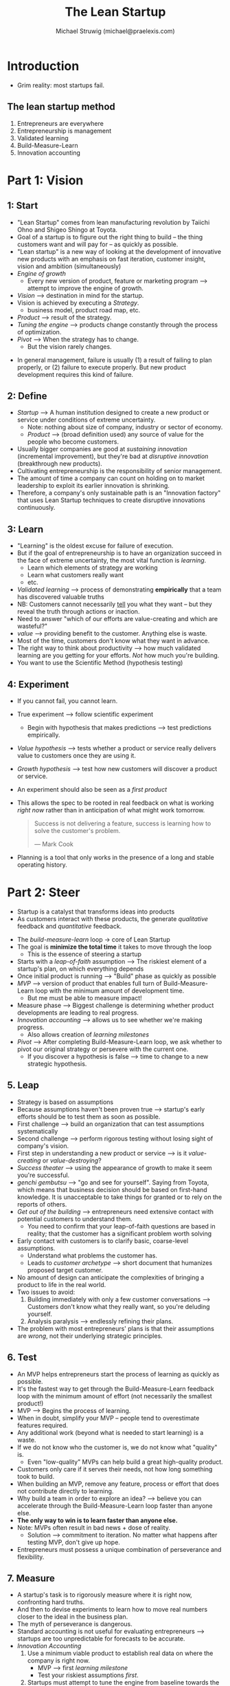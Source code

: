#+OPTIONS: num:nil
#+HTML_HEAD: <link rel="stylesheet" href="https://fonts.xz.style/serve/inter.css">
#+HTML_HEAD: <link rel="stylesheet" href="https://cdn.jsdelivr.net/npm/@exampledev/new.css@1.1.2/new.min.css">

#+TITLE: The Lean Startup
#+AUTHOR: Michael Struwig (michael@praelexis.com)
#+TAGS: #business #leanstartup #book #summary

* Introduction
  - Grim reality: most startups fail.
** The lean startup method
   1. Entrepreneurs are everywhere
   2. Entrepreneurship is management
   3. Validated learning
   4. Build-Measure-Learn
   5. Innovation accounting
* Part 1: Vision
** 1: Start
   - "Lean Startup" comes from lean manufacturing revolution by Taiichi Ohno and
     Shigeo Shingo at Toyota.
   - Goal of a startup is to figure out the right thing to build -- the thing
     customers want and will pay for -- as quickly as possible.
   - "Lean startup" is a new way of looking at the development of innovative new
     products with an emphasis on fast iteration, customer insight, vision and
     ambition (simultaneously)
   - /Engine of growth/
     - Every new version of product, feature or marketing program --> attempt to
       improve the engine of growth.
   - /Vision/ --> destination in mind for the startup.
   - Vision is achieved by executing a /Strategy/.
     - business model, product road map, etc.
   - /Product/ --> result of the strategy.
   - /Tuning the engine/ --> products change constantly through the process of
     optimization.
   - /Pivot/ --> When the strategy has to change.
     - But the vision rarely changes.
   #+DOWNLOADED: screenshot @ 2020-04-04 18:49:55
   [[file:image/the_lean_startup_pyramid.png]]
   - In general management, failure is usually (1) a result of failing to plan
     properly, or (2) failure to execute properly. But new product development
     requires this kind of failure.
** 2: Define
   - /Startup/ --> A human institution designed to create a new product or
     service under conditions of extreme uncertainty.
     - Note: nothing about size of company, industry or sector of economy.
     - /Product/ --> (broad definition used) any source of value for the people
       who become customers.
   - Usually bigger companies are good at /sustaining innovation/ (incremental
     improvement), but they're bad at /disruptive innovation/ (breakthrough new
     products).
   - Cultivating entrepreneurship is the responsibility of senior management.
   - The amount of time a company can count on holding on to market leadership
     to exploit its earlier innovation is shrinking.
   - Therefore, a company's only sustainable path is an "Innovation factory"
     that uses Lean Startup techniques to create disruptive innovations
     continuously.
** 3: Learn
   - "Learning" is the oldest excuse for failure of execution.
   - But if the goal of entrepreneurship is to have an organization succeed in
     the face of extreme uncertainty, the most vital function is /learning/.
     - Learn which elements of strategy are working
     - Learn what customers really want
     - etc.
   - /Validated learning/ --> process of demonstrating *empirically* that a team
     has discovered valuable truths
   - NB: Customers cannot necessarily _tell_ you what they want -- but they reveal
     the truth through actions or inaction.
   - Need to answer "which of our efforts are value-creating and which are wasteful?"
   - /value/ --> providing benefit to the customer. Anything else is waste.
   - Most of the time, customers don't know what they want in advance.
   - The right way to think about productivity --> how much
     validated learning are you getting for your efforts. /Not/ how much you're building.
   - You want to use the Scientific Method (hypothesis testing)
** 4: Experiment
   - If you cannot fail, you cannot learn.
   - True experiment --> follow scientific experiment
     - Begin with hypothesis that makes predictions --> test predictions empirically.
   - /Value hypothesis/ --> tests whether a product or service really delivers
     value to customers once they are using it.
   - /Growth hypothesis/ --> test how new customers will discover a product or
     service.
   - An experiment should also be seen as a /first product/
   - This allows the spec to be rooted in real feedback on what is working
     /right now/ rather than in anticipation of what might work tomorrow.

     #+BEGIN_QUOTE
     Success is not delivering a feature, success is learning how to solve the
     customer's problem.

     --- Mark Cook
     #+END_QUOTE
     
   - Planning is a tool that only works in the presence of a long and stable
     operating history.
* Part 2: Steer
 - Startup is a catalyst that transforms ideas into products
 - As customers interact with these products, the generate /qualitative/
   feedback and /quantitative/ feedback.

 #+DOWNLOADED: screenshot @ 2020-04-08 13:54:27
 #+ATTR_ORG: :width 400
 #+ATTR_HTML: :width 50%
 [[file:image/the_lean_startup_loop.png]]

 - The /build-measure-learn/ loop -> core of Lean Startup
 - The goal is *minimize the total time* it takes to move through the loop
   - This is the essence of steering a startup
 - Starts with a /leap-of-faith/ assumption --> The riskiest element of a
   startup's plan, on which everything depends
 - Once initial product is running --> "Build" phase as quickly as possible
 - /MVP/ --> version of product that enables full turn of Build-Measure-Learn
   loop with the minimum amount of development time.
   - But me must be able to measure impact!
 - Measure phase --> Biggest challenge is determining whether product
   developments are leading to real progress.
 - /Innovation accounting/ --> allows us to see whether we're making progress.
   - Also allows creation of /learning milestones/
 - /Pivot/ --> After completing Build-Measure-Learn loop, we ask whether to
   pivot our original strategy or persevere with the current one.
   - If you discover a hypothesis is false --> time to change to a new
     strategic hypothesis.
** 5. Leap
   - Strategy is based on assumptions
   - Because assumptions haven't been proven true --> startup's early efforts
     should be to test them as soon as possible.
   - First challenge --> build an organization that can test assumptions systematically
   - Second challenge --> perform rigorous testing without losing sight of
     company's vision.
   - First step in understanding a new product or service --> is it
     /value-creating/ or /value-destroying/?
   - /Success theater/ --> using the appearance of growth to make it seem you're
     successful.
   - /genchi gembutsu/ --> "go and see for yourself". Saying from Toyota, which
     means that business decision should be based on first-hand knowledge. It is
     unacceptable to take things for granted or to rely on the reports of others.
   - /Get out of the building/ --> entrepreneurs need extensive contact with
     potential customers to understand them.
     - You need to confirm that your leap-of-faith questions are based in
       reality; that the customer has a significant problem worth solving
   - Early contact with customers is to clarify basic, coarse-level assumptions.
     - Understand what problems the customer has.
     - Leads to /customer archetype/ --> short document that humanizes proposed
       target customer.
   - No amount of design can anticipate the complexities of bringing a product
     to life in the real world.
   - Two issues to avoid:
     1. Building immediately with only a few customer conversations -->
        Customers don't know what they really want, so you're deluding yourself.
     2. Analysis paralysis --> endlessly refining their plans.
   - The problem with most entrepreneurs' plans is that their assumptions are
     /wrong/, not their underlying strategic principles.
** 6. Test
   - An MVP helps entrepreneurs start the process of learning as quickly as possible.
   - It's the fastest way to get through the Build-Measure-Learn feedback loop
     with the minimum amount of effort (not necessarily the smallest product!)
   - MVP --> Begins the process of learning.
   - When in doubt, simplify your MVP -- people tend to overestimate features required.
   - Any additional work (beyond what is needed to start learning) is a waste.
   - If we do not know who the customer is, we do not know what "quality" is.
     - Even "low-quality" MVPs can help build a great high-quality product.
   - Customers only care if it serves their needs, not how long something took
     to build.
   - When building an MVP, remove any feature, process or effort that does not
     contribute directly to learning.
   - Why build a team in order to explore an idea? --> believe you can
     accelerate through the Build-Measure-Learn loop faster than anyone else.
   - *The only way to win is to learn faster than anyone else.*
   - Note: MVPs often result in bad news + dose of reality.
     - Solution --> commitment to iteration. No matter what happens after
       testing MVP, don't give up hope.
   - Entrepreneurs must possess a unique combination of perseverance and flexibility.
** 7. Measure
   - A startup's task is to rigorously measure where it is right now, confronting
     hard truths.
   - And then to devise experiments to learn how to move real numbers closer
     to the ideal in the business plan.
   - The myth of perseverance is dangerous.
   - Standard accounting is not useful for evaluating entrepreneurs --> startups
     are too unpredictable for forecasts to be accurate.
   - /Innovation Accounting/
     1. Use a minimum viable product to establish real data on where the
        company is right now.
        - MVP --> first /learning milestone/
        - Test your riskiest assumptions /first/.
     2. Startups must attempt to tune the engine from baseline towards the ideal
        - Every initiative should be targeted at improving one of the drivers of
          the growth model.
        - Good design --> changes customer behaviour for the better.
     3. Pivot or persevere
        - Making good progress towards the ideal? (Learning appropriately, using
          learning to tune engine) --> persevere.
        - Otherwise, conclude strategy is flawed --> pivot.
   - Traditional product improvement doesn't apply to startups --> if you're
     building the wrong thing, optimizing the product does not lead to success.
   - Startups need to measure progress through evidence --> can only be assessed
     if a startup has made clear predictions (hypotheses) ahead of time.
   - Be careful of /vanity metrics/
     - If you optimize for the wrong kinds of metrics, you're not going to grow.
   - A disciplined team can shift priorities quickly when they realize their mistakes
   - A disciplined team can experiment with working style and draw useful conclusions.
   - A/B tests are useful for running experiments
   - Good process is important for healthy culture --> ideas are measured
     according to their merit, not job title.
   - Three _A_s of Metrics --> *Actionable*, *Accessible* and *Auditable*.
     - Actionable
       - A report must demonstrate clear cause and effect --> otherwise it is a
         vanity metric.
     - Accessible
       - Too many reports are not understood by employees or managers who need
         them to make a decision.
       - Make the reports /as simple as possible/ so that everyone understands
         them --> "Metrics are people too"
         - Use tangible easy-to-understand and well-defined units
         - Cohort-based reports are useful for this too
       - Offer widespread access to reports, to all employees.
     - Auditable
       - Data needs to be credible.
       - Managers must be able to speak with real customers
       - Process of generating reports must not be too complicated!
       - Reports should be drawn from master data, not an intermediate system
       - If a decision gets overturned due to a technical error --> confidence,
         morale and discipline gets undermined.
   - *5% of entrepreneurship is the idea. 95% is innovation accounting.*
** 8. Pivot (or Persevere)
   - Are we making sufficient progress to believe that our original strategic
     hypothesis is correct, or do we need a major change?
   - Biggest destroyer of creative potential --> misguided decision to
     persevere.
   - Successful pivots put us on a path toward growing a sustainable business.
   - "Stuck in the land of the living dead" --> Each success to just stay alive,
     but not living up to expectations.
   - The more time, money and energy sunk into an idea --> harder it becomes to
     pivot (from a decision-making point of view)
   - Pivot requires keeping the context of what you've learned so far, while
     also making a fundamental change in strategy to seek even greater validated
     learning.
   - Telltale signs to pivot: decreasing effectiveness of product experiments +
     general feeling that product development should be more productive.
   - Recommended that every startup has a regular "pivot or persevere" scheduled
     meeting.
     - Participation of product development /and/ business leadership
     - Product development --> bring complete report of results in product
       optimization efforts over time + how results compare to expectations
     - Business leadership --> detailed accounts of conversations with current
       and potential customers.
   - pivot != /change/ --> rather, change designed to test new fundamental
     hypothesis. Important! Will require a new MVP to test this hypothesis
   - Catalog of Pivots
     - Zoom-in pivot --> what was previously considered a single feature becomes
       the whole product
     - Zoom-out pivot --> what was considered a whole product becomes a single feature
     - Customer segment pivot --> product solves the right problem, but for a
       different customer than originally intended.
     - Customer need pivot --> target customer has problem worth solving
       (discovered after learning customers better), but not with the original product
     - Platform pivot --> Change from product being an application <-> platform
     - Business architecture pivot --> between high margin, low volume <->
       low margin, high volume
     - Value capture pivot --> pivot the way in which the company makes money
     - Engine of growth pivot --> pivot growth strategy (viral, sticky, paid).
       Often accompanied with a value capture pivot
     - Channel pivot --> pivot the mechanism / sales pathway used to sell to customers
     - Technology pivot --> Achieve the same thing using a new / different
       technology. Often occurs as part of /sustaining innovation/ in established companies.
   - Pivots are a permanent part for any growing business, even after initial success.
* Part 3: Accelerate
  - Startups need organizational structures that combat the extreme uncertainty
    that is a startup's chief enemy.
  - First question: which activities create value, and which are a form of
    waste?
    - Reminder: value is the _validated learning_, not the creation of stuff
  - Misconception: lethargy and bureaucracy are guaranteed when companies reach
    maturity.
  - Companies need to master a management portfolio of sustainable /and/
    disruptive innovation.
** 9. Batch
   - Small batches --> quality issues are identified sooner.
   - And what happens when you discover you're building the wrong product?
   - Small batches minimize time, money and effort that ends up being wasted.
   - Small batches allow us to move through the build-measure-learn loop faster
     than competitors.
   - /large-batch death spiral/ --> large batches grow over time, as moving a
     batch forward requires additional work + rework, which introduces delays
     and interruptions. This incentivises everyone to work in even larger
     batches to minimize overhead. *Be very careful / wary of this*.
   - As soon as you formulate a hypothesis you want to test, product development
     team should be engineered to design and run the experiment ASAP using the
     smallest possible batch size.
   - Planning for build-measure-learn happens in reverse: figure out what we
     need to learn --> what we need to measure --> what we need to build.
   - As a result, it is not the customer but our /hypothesis about the customer/
     that pulls work from product development and other functions. Anything else
     is /waste/.
   - Lean Startup only works if you can build an organization that is as
     adaptable / fast as the challenges it faces
     
   #+DOWNLOADED: screenshot @ 2020-04-30 11:07:36
   #+attr_org: :width 400px
   [[file:image/the_lean_startup_the_startup_way.png]]
** 10. Grow
   - Sustainable growth characterized by "New customers come from the actions of
     past customers"
   - Four ways customers drive sustainable growth:
     1. *Word of mouth*
     2. *As side effect of product usage* --> eg. car, fashion, phone, etc.
        Awareness is driven by usage.
     3. *Funded advertising* --> For this to be sustainable, advertising must be
        funded by revenue. Cost of acquiring customer < revenue generated by
        customer. This marginal profit is used to attract more customers (the
        more you have, the faster it goes)
     4. *Repeat purchase or use* --> eg. subscription services, consumables
   - /Engines of Growth/ --> the faster the loop turns, the faster the company
     will grow.
   - Engines of growth help gives startups a subset of metrics on which to focus
     their energy.

     #+begin_quote
     "Start-ups don't starve, they drown" (in a sea of ideas)
     --- Shawn Carolan.
     #+end_quote
     
   - Most ideas only make a difference at the margins
   - *Sticky engine of growth*
     - Rely on high customer retention. Once you start using the product, you
      will continue to use the product.
     - Need to track the churn rate very carefully.
     - customer acquisition rate > churn rate --> growth
     - Number of customers / revenue per customer is almost irrelevant as a
      metric for this engine of growth (since it has no impact on growth).
   - *Viral engine of growth*
     - Awareness spreads from person to person rapidly.
     - Growth happens as a side-effect of product use (word-of-mouth not necessary)
     - Companies must focus on increasing the viral "coefficient" as much as possible.
       - Consequence: typically don't charge customers directly, but rely on advertising.
       - Monetary exchange does not drive growth --> only an indicator the users
         value product enough to pay.
   - *Paid engine of growth*
     - Lifetime value of customer - cost of acquiring that customer = growth
     - Increase rate of growth by increasing revenue from each customer, or
       reducing cost of acquiring each customer.
     - Most sources of customer acquisition come with competition.
     - This means that competitors will bid into the marginal profit that you
       depend on for growth.
     - Therefore long-term growth requires ability to monetize certain customers in
       multiple ways.
   - Engine of growth --> determines product / market fit
   - If you're asking whether you've achieved product / market fit, you haven't.
   - Eventually every engine of growth runs out, since you're tied to a given
     set of customers that end up being exhausted.
   - This is what provokes crises in companies who's engines of growth have run
     their course, and they don't have incubation projects ready to find the
     next engine of growth.
** 11. Adapt
   - /Adaptive organization/ --> automatically adjusts process and performance
     to current conditions.
   - You can't trade quality for time. If you're experiencing quality problems
     now, the resulting defects will slow you down later.
   - Build-Measure-Learn loop is continuous, so shortcuts taken in product
     quality, design or infrastructure today end up slowing the company
     down tomorrow.
   - Need an adaptive process. Going too fast == problems. Invest in preventing
     the problems that waste time. Once resolved, you naturally speed up.
   - Until companies can justify return on the investment (which is impossible
     --> unknown cost and unknown gain), they do nothing.
   - /Five Whys/ --> Ask the question "Why?" five times to understand the *root*
     cause of problems. This ties investment to the prevention of most symptoms.
   - Make proportional investment to fix the symptoms at each phase of the five
     whys. Minor glitch --> minor investment.
   - Five Whys regulates speed --> more problems, more investment to solve them.
     It settles on an optimal pace for the team. Works great with small batches!
   - Be wary of the five "blames" trap --> frustrated teammates begin trying to find
     blame, rather than understand root cause. We're trying to find objective
     truth about chronic problems caused by a bad process. /Not/ bad people.
     - Make sure everyone affected by problem is in the room during analysis of
       the problem.
       - Include anyone who discovered / diagnosed the problem.
       - Include anyone who tried to fix the symptom.
       - Include anyone who worked on the feature / subsystem.
       - If issue was escalated to senior management, people who were involved in
         escalation should be included.
     - Usually, whoever is left out becomes target for blame.
     - Mantra --> "If mistakes happen, shame on us for making it so easy to make
       that mistake"
     - *Don't be tempted to save time by sparing busy people from the root cause analysis!*
   - Five Whys tips (especially starting out):
     - Rules: 1. Be tolerant of all mistakes the first time. 2. Never allow same
       mistake to be made twice.
   - Crucial when teams are under "too much" pressure, when there are
     calls for investments in preventing problems that cost time and money, etc.
     that someone with sufficient authority is present to insist the process be
     followed and implemented.
   - Need to have buy-in for the process to work. Otherwise rely on 2-rule system.
   - When introducing Five Whys, start with small low-stakes symptoms to relieve pressure.
   - Consider implementing a simple rule that's easy to follow that will automatically trigger a Five
     Whys meeting.
   - Don't radically change anything --> remember, proportional investment.
     Short, simple meetings with simple changes.
   - Use a moderator / "Five Whys Master" to run session. Must have seniority to
     ensure assignments get done --> take accountability.
   - Organizations have "muscle memory" --> it's going to be difficult to
     unlearn past habits and ways of work.
   - Need to change the mindset / culture to become Adaptive, but it's not enough.
   - You /also/ need to treat work as a system + tune the batch size (Chapter 9)
** 12. Innovate
   - Myth: Companies lose capacity for innovation, creativity and growth when
     they become large.
   - Management philosophy change --> /portfolio thinking/
   - Startup teams need 1. scarce but secure resources, 2. independent authority
     to develop their business, 3. personal stake in the outcome.
   - *1. Scarce but secure resources*
     - For startups, too much budget is as harmful as too little
     - But they're extremely sensitive to mid-course changes.
     - Startups --> less capital required, but it must be 100% secure.
   - *2. Independent development authority*
     - Must be able to conceive and execute experiments without seeking
       excessive number of approvals
     - Recommended to be 100% cross-functional (full-time members from each
       department) --> must be able to ship functioning products (not just
       prototypes!)
     - Scary for parent organization (hence, personal stake)
   - *3. Personal stake in the outcome*
     - Stock options if private company, bonuses if in parent company tied to
       long-term success.
     - Reputation can also be at stake --> give major credit if it's a success.
     - Critical that the criteria of success are crystal clear, and not based on
       the whims of senior management.
   - Take serious care to protect established business from internal startup -->
     sabotage is a rational response when managers become threatened.
   - Transparency is important, don't hide innovation in a black box -->
     causes feelings of betrayal, paranoia and politics as managers become
     incentivized to detect and smoke out threats to their position.
   - Criticism is aimed at senior executives --> dishonesty will
     naturally cause this kind of response in managers.
   - /Innovation sandbox/
     1. Any team can create true split-test experiment that affects only the
       sandboxed part of product / service
     2. One team sees experiment through from beginning to end.
     3. No experiment can run longer than the specified amount of time.
     4. No experiment can affect more than a specified number of customers.
     5. Every experiment /must/ be evaluated using a single standard report of
        5-10 actionable metrics.
     6. Every team working inside sandbox must use the *same metrics*.
     7. Any team that creates an experiment must monitor the metrics and
        customer reactions while the experiment is in progress. Abort in case of
        catastrophe.
   - Start with a small sandbox
   - Customers in sandbox are /real/ --> not a concept or market test!
   - Innovation team should be cross-functional + have a clear leader.
   - Innovation team should be able to deploy in sandbox without prior
     approval + report on success using actionable metrics
   - True experiments easy to label success / failure --> they move top-level
     metrics or they don't --> immediate learning.
   - Small batches + fast feedback loop --> teams converge to optimal solutions
     rapidly, even if starting from bad ideas
   - Internal start-up teams follow the same accountability as a normal startup:
     build an ideal model based on customer archetypes --> launch MVP -->
     establish baseline --> Tune engine
   - Problem: employees follow products they develop as the move from startup
     --> optimization + growth --> legacy.
   - This means strong creative managers wind up in the optimization and growth
     phases instead of innovation!
   - Solution: when a product moves between phases, have a hand-off
     between teams (where employees can choose to move, or stay to build
     something new).
   - Internal entrepreneurs should be allowed to operate within organizations
     --> keep them accountable with innovation accounting.
   - As you find success, grow the sandbox over time.
   - Senior management should strongly consider whether sandbox teams are
     able to defend themselves politically --> any growing of the sandbox /must/
     consider this.
   - At some point, sandbox grows to the point where it becomes the status
     quo --> restart the cycle again (usually when it has grown to encompass the
     whole product). *This is hard for innovators to accept!*
   - What happens when "Lean startup" becomes the status quo?
     - Don't be dogmatic.
     - But don't compromise and split the difference either.
     - Subject each new idea to the same concept of scientific hypothesis-testing
       - Hypothesis --> MVP --> Measure --> Learn --> repeat
   - Adopt a new way of working --> tempting to blame this new
     system for problems. Sometimes true, sometimes not.
   - Must be able to predict the outcome of your changes in order to tell if the problems
     are really problems.
   - Lean start up optimizes the build-measure-learn feedback loop (i.e.
     validated learning), /not/ individual productivity. In fact, it may require
     sub-optimizing individual functions.
   - It's not about building fast. Or measuring fast. It's about completing the
     *loop* fast.
   - This means switching to validated learning /feels worse/ at first.
   - So useful to set expectation (day one!) --> loss of productivity is inevitable as part
     of transition.
   - Lean startup is a framework --> Remember five whys and adaptability.
